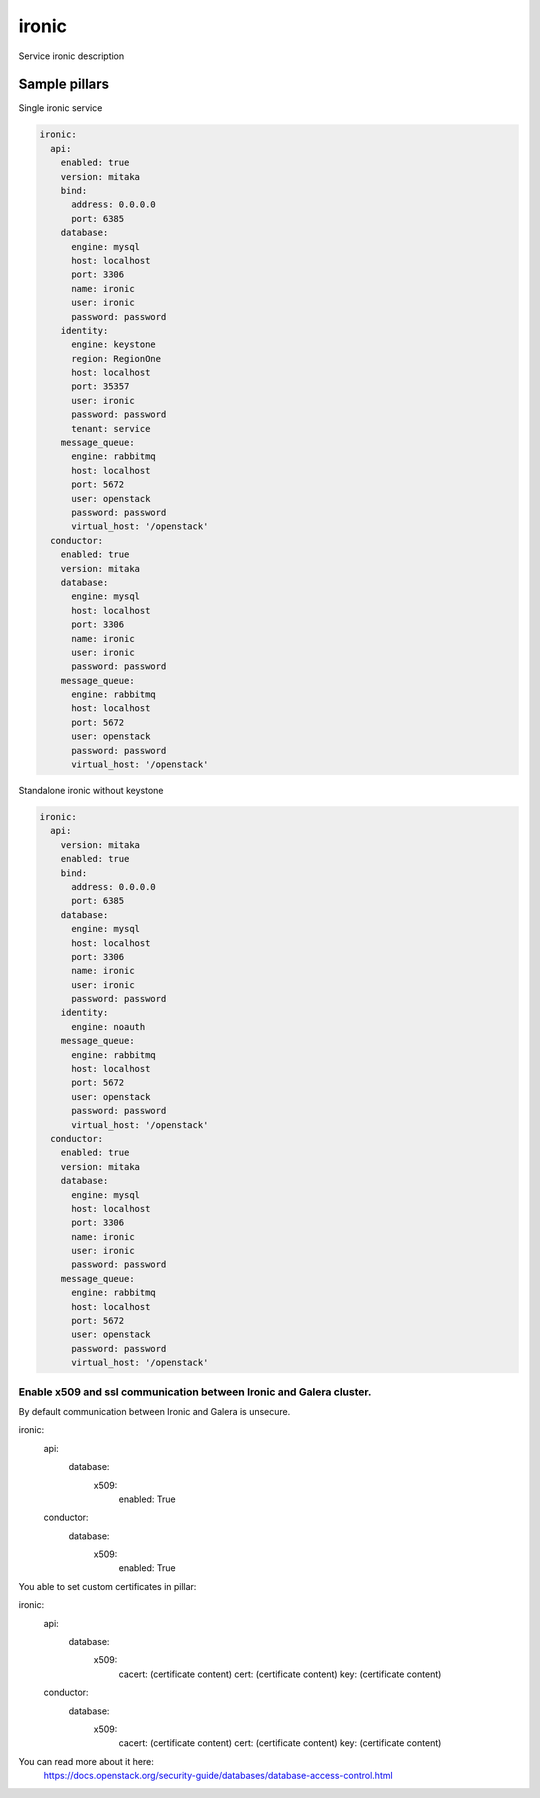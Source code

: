 
==================================
ironic
==================================

Service ironic description

Sample pillars
==============

Single ironic service

.. code-block:: yaml

  ironic:
    api:
      enabled: true
      version: mitaka
      bind:
        address: 0.0.0.0
        port: 6385
      database:
        engine: mysql
        host: localhost
        port: 3306
        name: ironic
        user: ironic
        password: password
      identity:
        engine: keystone
        region: RegionOne
        host: localhost
        port: 35357
        user: ironic
        password: password
        tenant: service
      message_queue:
        engine: rabbitmq
        host: localhost
        port: 5672
        user: openstack
        password: password
        virtual_host: '/openstack'
    conductor:
      enabled: true
      version: mitaka
      database:
        engine: mysql
        host: localhost
        port: 3306
        name: ironic
        user: ironic
        password: password
      message_queue:
        engine: rabbitmq
        host: localhost
        port: 5672
        user: openstack
        password: password
        virtual_host: '/openstack'

Standalone ironic without keystone

.. code-block:: yaml

  ironic:
    api:
      version: mitaka
      enabled: true
      bind:
        address: 0.0.0.0
        port: 6385
      database:
        engine: mysql
        host: localhost
        port: 3306
        name: ironic
        user: ironic
        password: password
      identity:
        engine: noauth
      message_queue:
        engine: rabbitmq
        host: localhost
        port: 5672
        user: openstack
        password: password
        virtual_host: '/openstack'
    conductor:
      enabled: true
      version: mitaka
      database:
        engine: mysql
        host: localhost
        port: 3306
        name: ironic
        user: ironic
        password: password
      message_queue:
        engine: rabbitmq
        host: localhost
        port: 5672
        user: openstack
        password: password
        virtual_host: '/openstack'

Enable x509 and ssl communication between Ironic and Galera cluster.
---------------------
By default communication between Ironic and Galera is unsecure.

ironic:
  api:
    database:
      x509:
        enabled: True
  conductor:
    database:
      x509:
        enabled: True

You able to set custom certificates in pillar:

ironic:
  api:
    database:
      x509:
        cacert: (certificate content)
        cert: (certificate content)
        key: (certificate content)
  conductor:
    database:
      x509:
        cacert: (certificate content)
        cert: (certificate content)
        key: (certificate content)

You can read more about it here:
    https://docs.openstack.org/security-guide/databases/database-access-control.html

